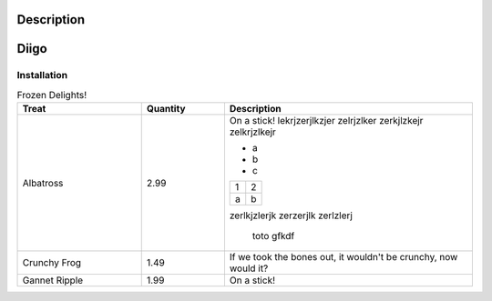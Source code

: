 Description
===========





Diigo
=====

Installation
------------

.. list-table:: Frozen Delights!
   :widths: 15 10 30
   :header-rows: 1

   *
         - Treat
         - Quantity
         - Description
   *
        - Albatross
        - 2.99
        - On a stick!
          lekrjzerjlkzjer   zelrjzlker
          zerkjlzkejr zelkrjzlkejr

          * a
          * b
          * c

          .. list-table::

            * - 1
              - 2
            * - a
              - b

          zerlkjzlerjk
          zerzerjlk zerlzlerj

                toto gfkdf

   *    - Crunchy Frog
        - 1.49
        - If we took the bones out, it wouldn't be
          crunchy, now would it?
   *    - Gannet Ripple
        - 1.99
        - On a stick!
